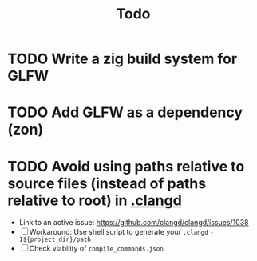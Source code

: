 #+title: Todo

* TODO Write a zig build system for GLFW
* TODO Add GLFW as a dependency (zon)
* TODO Avoid using paths relative to source files (instead of paths relative to root) in [[./.clangd][.clangd]]
- Link to an active issue: https://github.com/clangd/clangd/issues/1038
- [ ] Workaround: Use shell script to generate your =.clangd=
  =-I${project_dir}/path=
- [ ] Check viability of =compile_commands.json=
